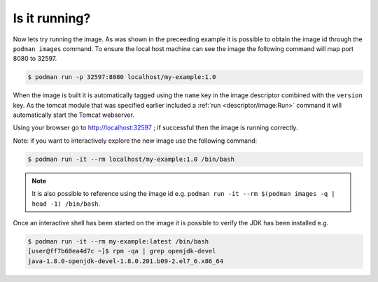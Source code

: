 Is it running?
====================

Now lets try running the image. As was shown in the preceeding example it is possible to obtain the image id through the ``podman images`` command. To ensure the local host machine can see the image the following command will map port 8080 to 32597.

.. code-block:: sh

 $ podman run -p 32597:8080 localhost/my-example:1.0

When the image is built it is automatically tagged using the ``name`` key in the image descriptor combined with the ``version`` key. As the tomcat module that was specified earlier included a :ref:`run <descriptor/image:Run>` command it will automatically start the Tomcat webserver.

Using your browser go to http://localhost:32597 ; if successful then the image is running correctly.

Note: if you want to interactively explore the new image use the following command:

.. code-block:: sh

 $ podman run -it --rm localhost/my-example:1.0 /bin/bash

.. note::
   It is also possible to reference using the image id e.g. ``podman run -it --rm $(podman images -q | head -1) /bin/bash``.

Once an interactive shell has been started on the image it is possible to verify the JDK has been installed e.g.

.. code-block:: sh

   $ podman run -it --rm my-example:latest /bin/bash
   [user@ff7b60ea4d7c ~]$ rpm -qa | grep openjdk-devel
   java-1.8.0-openjdk-devel-1.8.0.201.b09-2.el7_6.x86_64
